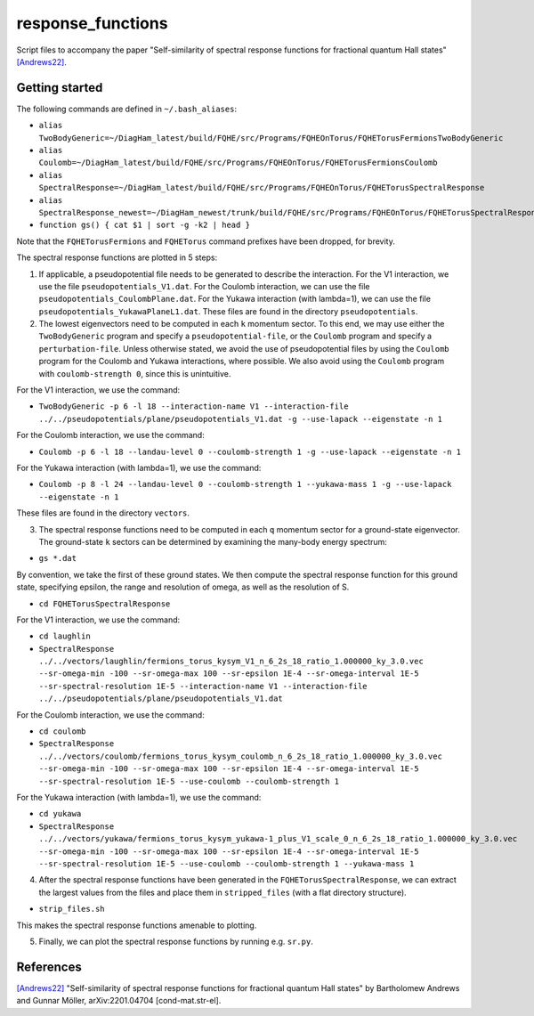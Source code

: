 response_functions
==================

Script files to accompany the paper "Self-similarity of spectral response functions for fractional quantum Hall states" `[Andrews22] <https://arxiv.org/abs/2201.04704>`__.

Getting started
---------------

The following commands are defined in ``~/.bash_aliases``:

- ``alias TwoBodyGeneric=~/DiagHam_latest/build/FQHE/src/Programs/FQHEOnTorus/FQHETorusFermionsTwoBodyGeneric``
- ``alias Coulomb=~/DiagHam_latest/build/FQHE/src/Programs/FQHEOnTorus/FQHETorusFermionsCoulomb``
- ``alias SpectralResponse=~/DiagHam_latest/build/FQHE/src/Programs/FQHEOnTorus/FQHETorusSpectralResponse``
- ``alias SpectralResponse_newest=~/DiagHam_newest/trunk/build/FQHE/src/Programs/FQHEOnTorus/FQHETorusSpectralResponse``
- ``function gs() { cat $1 | sort -g -k2 | head }``

Note that the ``FQHETorusFermions`` and ``FQHETorus`` command prefixes have been dropped, for brevity.

The spectral response functions are plotted in 5 steps:

1) If applicable, a pseudopotential file needs to be generated to describe the interaction. For the V1 interaction, we use the file ``pseudopotentials_V1.dat``. For the Coulomb interaction, we can use the file ``pseudopotentials_CoulombPlane.dat``. For the Yukawa interaction (with lambda=1), we can use the file ``pseudopotentials_YukawaPlaneL1.dat``. These files are found in the directory ``pseudopotentials``.

2) The lowest eigenvectors need to be computed in each ``k`` momentum sector. To this end, we may use either the ``TwoBodyGeneric`` program and specify a ``pseudopotential-file``, or the ``Coulomb`` program and specify a ``perturbation-file``. Unless otherwise stated, we avoid the use of pseudopotential files by using the ``Coulomb`` program for the Coulomb and Yukawa interactions, where possible. We also avoid using the ``Coulomb`` program with ``coulomb-strength 0``, since this is unintuitive.

For the V1 interaction, we use the command:

- ``TwoBodyGeneric -p 6 -l 18 --interaction-name V1 --interaction-file ../../pseudopotentials/plane/pseudopotentials_V1.dat -g --use-lapack --eigenstate -n 1``

For the Coulomb interaction, we use the command:

- ``Coulomb -p 6 -l 18 --landau-level 0 --coulomb-strength 1 -g --use-lapack --eigenstate -n 1``

For the Yukawa interaction (with lambda=1), we use the command:

- ``Coulomb -p 8 -l 24 --landau-level 0 --coulomb-strength 1 --yukawa-mass 1 -g --use-lapack --eigenstate -n 1``

These files are found in the directory ``vectors``.

3) The spectral response functions need to be computed in each ``q`` momentum sector for a ground-state eigenvector. The ground-state ``k`` sectors can be determined by examining the many-body energy spectrum:

-	``gs *.dat``

By convention, we take the first of these ground states. We then compute the spectral response function for this ground state, specifying epsilon, the range and resolution of omega, as well as the resolution of S.

- ``cd FQHETorusSpectralResponse``

For the V1 interaction, we use the command:

- ``cd laughlin``
- ``SpectralResponse ../../vectors/laughlin/fermions_torus_kysym_V1_n_6_2s_18_ratio_1.000000_ky_3.0.vec --sr-omega-min -100 --sr-omega-max 100 --sr-epsilon 1E-4 --sr-omega-interval 1E-5 --sr-spectral-resolution 1E-5 --interaction-name V1 --interaction-file ../../pseudopotentials/plane/pseudopotentials_V1.dat``

For the Coulomb interaction, we use the command:

- ``cd coulomb``
- ``SpectralResponse ../../vectors/coulomb/fermions_torus_kysym_coulomb_n_6_2s_18_ratio_1.000000_ky_3.0.vec --sr-omega-min -100 --sr-omega-max 100 --sr-epsilon 1E-4 --sr-omega-interval 1E-5 --sr-spectral-resolution 1E-5 --use-coulomb --coulomb-strength 1``

For the Yukawa interaction (with lambda=1), we use the command:

- ``cd yukawa``
- ``SpectralResponse ../../vectors/yukawa/fermions_torus_kysym_yukawa-1_plus_V1_scale_0_n_6_2s_18_ratio_1.000000_ky_3.0.vec --sr-omega-min -100 --sr-omega-max 100 --sr-epsilon 1E-4 --sr-omega-interval 1E-5 --sr-spectral-resolution 1E-5 --use-coulomb --coulomb-strength 1 --yukawa-mass 1``

4) After the spectral response functions have been generated in the ``FQHETorusSpectralResponse``, we can extract the largest values from the files and place them in ``stripped_files`` (with a flat directory structure).

- ``strip_files.sh``

This makes the spectral response functions amenable to plotting.

5) Finally, we can plot the spectral response functions by running e.g. ``sr.py``.

.. image:: manuscript_plots_2/sr.png
	:align: center
	:width: 80%

References
----------

`[Andrews22] <https://arxiv.org/abs/2201.04704>`__ "Self-similarity of spectral response functions for fractional quantum Hall states" by Bartholomew Andrews and Gunnar Möller, arXiv:2201.04704 [cond-mat.str-el].
